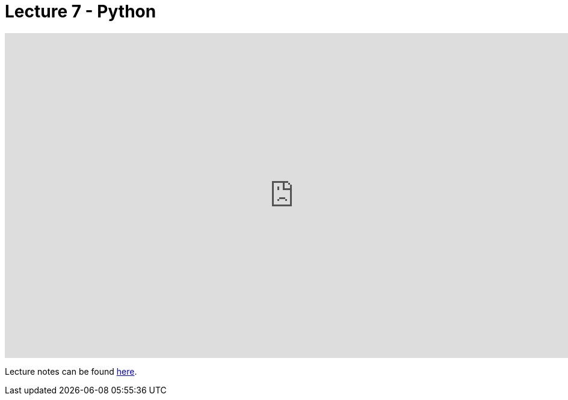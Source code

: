 = Lecture 7 - Python

video::mvlTSMUNQN4[youtube,height=540,width=960,options=notitle]

Lecture notes can be found link:https://cs50.harvard.edu/college/weeks/6/notes/[here].